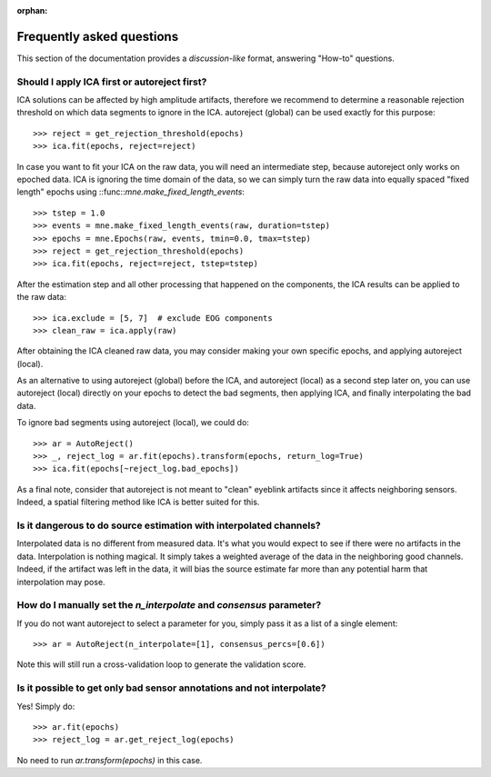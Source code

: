 :orphan:

Frequently asked questions
==========================

This section of the documentation provides a *discussion-like* format, answering
"How-to" questions.

Should I apply ICA first or autoreject first?
---------------------------------------------

ICA solutions can be affected by high amplitude artifacts, therefore
we recommend to determine a reasonable rejection threshold on which data
segments to ignore in the ICA. autoreject (global) can be used exactly for this
purpose::

	>>> reject = get_rejection_threshold(epochs)
	>>> ica.fit(epochs, reject=reject)

In case you want to fit your ICA on the raw data, you will need an intermediate
step, because autoreject only works on epoched data. ICA is ignoring the time
domain of the data, so we can simply turn the raw data into equally spaced
"fixed length" epochs using ::func::`mne.make_fixed_length_events`::

	>>> tstep = 1.0
	>>> events = mne.make_fixed_length_events(raw, duration=tstep)
	>>> epochs = mne.Epochs(raw, events, tmin=0.0, tmax=tstep)
	>>> reject = get_rejection_threshold(epochs)
	>>> ica.fit(epochs, reject=reject, tstep=tstep)

After the estimation step and all other processing that happened on the
components, the ICA results can be applied to the raw data::

	>>> ica.exclude = [5, 7]  # exclude EOG components
	>>> clean_raw = ica.apply(raw)

After obtaining the ICA cleaned raw data, you may consider making your own
specific epochs, and applying autoreject (local).

As an alternative to using autoreject (global) before the ICA, and autoreject
(local) as a second step later on, you can use autoreject (local) directly
on your epochs to detect the bad segments, then applying ICA, and finally
interpolating the bad data.

To ignore bad segments using autoreject (local), we could do::

	>>> ar = AutoReject()
	>>> _, reject_log = ar.fit(epochs).transform(epochs, return_log=True)
	>>> ica.fit(epochs[~reject_log.bad_epochs])

As a final note, consider that autoreject is not meant to "clean" eyeblink
artifacts since it affects neighboring sensors. Indeed, a spatial filtering
method like ICA is better suited for this.

Is it dangerous to do source estimation with interpolated channels?
-------------------------------------------------------------------

Interpolated data is no different from measured data. It's what you would expect
to see if there were no artifacts in the data. Interpolation is nothing magical.
It simply takes a weighted average of the data in the neighboring good channels. Indeed, if the artifact was left in the data, it will bias the source estimate
far more than any potential harm that interpolation may pose.

How do I manually set the `n_interpolate` and `consensus` parameter?
--------------------------------------------------------------------------

If you do not want autoreject to select a parameter for you, simply pass it
as a list of a single element::

	>>> ar = AutoReject(n_interpolate=[1], consensus_percs=[0.6])

Note this will still run a cross-validation loop to generate the
validation score.

Is it possible to get only bad sensor annotations and not interpolate?
----------------------------------------------------------------------

Yes! Simply do::

	>>> ar.fit(epochs)
	>>> reject_log = ar.get_reject_log(epochs)

No need to run `ar.transform(epochs)` in this case.

